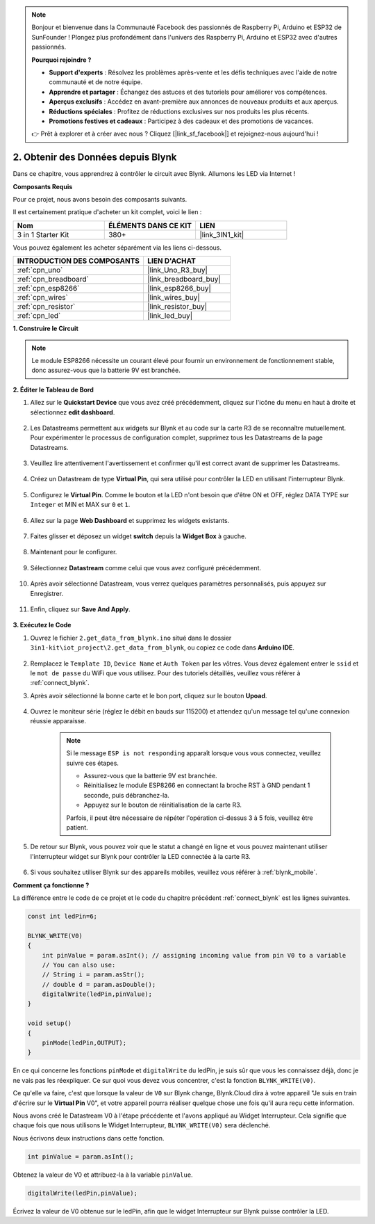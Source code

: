 .. note::

    Bonjour et bienvenue dans la Communauté Facebook des passionnés de Raspberry Pi, Arduino et ESP32 de SunFounder ! Plongez plus profondément dans l'univers des Raspberry Pi, Arduino et ESP32 avec d'autres passionnés.

    **Pourquoi rejoindre ?**

    - **Support d'experts** : Résolvez les problèmes après-vente et les défis techniques avec l'aide de notre communauté et de notre équipe.
    - **Apprendre et partager** : Échangez des astuces et des tutoriels pour améliorer vos compétences.
    - **Aperçus exclusifs** : Accédez en avant-première aux annonces de nouveaux produits et aux aperçus.
    - **Réductions spéciales** : Profitez de réductions exclusives sur nos produits les plus récents.
    - **Promotions festives et cadeaux** : Participez à des cadeaux et des promotions de vacances.

    👉 Prêt à explorer et à créer avec nous ? Cliquez [|link_sf_facebook|] et rejoignez-nous aujourd'hui !

.. _iot_blink:

2. Obtenir des Données depuis Blynk
=======================================

Dans ce chapitre, vous apprendrez à contrôler le circuit avec Blynk. Allumons les LED via Internet !

**Composants Requis**

Pour ce projet, nous avons besoin des composants suivants.

Il est certainement pratique d'acheter un kit complet, voici le lien :

.. list-table::
    :widths: 20 20 20
    :header-rows: 1

    *   - Nom	
        - ÉLÉMENTS DANS CE KIT
        - LIEN
    *   - 3 in 1 Starter Kit
        - 380+
        - |link_3IN1_kit|

Vous pouvez également les acheter séparément via les liens ci-dessous.

.. list-table::
    :widths: 30 20
    :header-rows: 1

    *   - INTRODUCTION DES COMPOSANTS
        - LIEN D'ACHAT

    *   - :ref:`cpn_uno`
        - |link_Uno_R3_buy|
    *   - :ref:`cpn_breadboard`
        - |link_breadboard_buy|
    *   - :ref:`cpn_esp8266`
        - |link_esp8266_buy|
    *   - :ref:`cpn_wires`
        - |link_wires_buy|
    *   - :ref:`cpn_resistor`
        - |link_resistor_buy|
    *   - :ref:`cpn_led`
        - |link_led_buy|

**1. Construire le Circuit**

.. note::

    Le module ESP8266 nécessite un courant élevé pour fournir un environnement de fonctionnement stable, donc assurez-vous que la batterie 9V est branchée.

.. image:: img/wiring_led.jpg

**2. Éditer le Tableau de Bord**

#. Allez sur le **Quickstart Device** que vous avez créé précédemment, cliquez sur l'icône du menu en haut à droite et sélectionnez **edit dashboard**.

    .. image:: img/sp220609_112825.png

#. Les Datastreams permettent aux widgets sur Blynk et au code sur la carte R3 de se reconnaître mutuellement. Pour expérimenter le processus de configuration complet, supprimez tous les Datastreams de la page Datastreams.

    .. image:: img/sp220609_114723.png

#. Veuillez lire attentivement l'avertissement et confirmer qu'il est correct avant de supprimer les Datastreams.

    .. image:: img/sp220609_114929.png

#. Créez un Datastream de type **Virtual Pin**, qui sera utilisé pour contrôler la LED en utilisant l'interrupteur Blynk.

    .. image:: img/sp220609_115124.png


#. Configurez le **Virtual Pin**. Comme le bouton et la LED n'ont besoin que d'être ON et OFF, réglez DATA TYPE sur ``Integer`` et MIN et MAX sur ``0`` et ``1``. 

    .. image:: img/sp220609_115520.png

#. Allez sur la page **Web Dashboard** et supprimez les widgets existants.

    .. image:: img/sp220609_133707.png

#. Faites glisser et déposez un widget **switch** depuis la **Widget Box** à gauche.

    .. image:: img/sp220609_114508.png

#. Maintenant pour le configurer.

    .. image:: img/sp20220615180127.png

#. Sélectionnez **Datastream** comme celui que vous avez configuré précédemment.

    .. image:: img/sp220609_133741.png

#. Après avoir sélectionné Datastream, vous verrez quelques paramètres personnalisés, puis appuyez sur Enregistrer.

    .. image:: img/sp220609_133950.png

#. Enfin, cliquez sur **Save And Apply**.

    .. image:: img/sp220609_141733.png

**3. Exécutez le Code**

#. Ouvrez le fichier ``2.get_data_from_blynk.ino`` situé dans le dossier ``3in1-kit\iot_project\2.get_data_from_blynk``, ou copiez ce code dans **Arduino IDE**.

    .. raw:: html
        
        <iframe src=https://create.arduino.cc/editor/sunfounder01/06b187a8-dabf-4866-b38c-742e0446cc3f/preview?embed style="height:510px;width:100%;margin:10px 0" frameborder=0></iframe>

#. Remplacez le ``Template ID``, ``Device Name`` et ``Auth Token`` par les vôtres. Vous devez également entrer le ``ssid`` et le ``mot de passe`` du WiFi que vous utilisez. Pour des tutoriels détaillés, veuillez vous référer à :ref:`connect_blynk`.

#. Après avoir sélectionné la bonne carte et le bon port, cliquez sur le bouton **Upoad**.

    .. image:: img/2_upload.png

#. Ouvrez le moniteur série (réglez le débit en bauds sur 115200) et attendez qu'un message tel qu'une connexion réussie apparaisse.

    .. image:: img/2_ready.png

    .. note::

        Si le message ``ESP is not responding`` apparaît lorsque vous vous connectez, veuillez suivre ces étapes.

        * Assurez-vous que la batterie 9V est branchée.
        * Réinitialisez le module ESP8266 en connectant la broche RST à GND pendant 1 seconde, puis débranchez-la.
        * Appuyez sur le bouton de réinitialisation de la carte R3.

        Parfois, il peut être nécessaire de répéter l'opération ci-dessus 3 à 5 fois, veuillez être patient.

#. De retour sur Blynk, vous pouvez voir que le statut a changé en ligne et vous pouvez maintenant utiliser l'interrupteur widget sur Blynk pour contrôler la LED connectée à la carte R3.

    .. image:: img/2_blynk_button.png

#. Si vous souhaitez utiliser Blynk sur des appareils mobiles, veuillez vous référer à :ref:`blynk_mobile`.


**Comment ça fonctionne ?**

La différence entre le code de ce projet et le code du chapitre précédent :ref:`connect_blynk` est les lignes suivantes.

.. code-block:: arduino

    const int ledPin=6;

    BLYNK_WRITE(V0)
    {
        int pinValue = param.asInt(); // assigning incoming value from pin V0 to a variable
        // You can also use:
        // String i = param.asStr();
        // double d = param.asDouble();
        digitalWrite(ledPin,pinValue);
    }

    void setup()
    {
        pinMode(ledPin,OUTPUT);
    }


En ce qui concerne les fonctions ``pinMode`` et ``digitalWrite`` du ledPin, je suis sûr que vous les connaissez déjà, donc je ne vais pas les réexpliquer. Ce sur quoi vous devez vous concentrer, c'est la fonction ``BLYNK_WRITE(V0)``.

Ce qu'elle va faire, c'est que lorsque la valeur de ``V0`` sur Blynk change, Blynk.Cloud dira à votre appareil "Je suis en train d'écrire sur le **Virtual Pin** V0", et votre appareil pourra réaliser quelque chose une fois qu'il aura reçu cette information.

Nous avons créé le Datastream V0 à l'étape précédente et l'avons appliqué au Widget Interrupteur.
Cela signifie que chaque fois que nous utilisons le Widget Interrupteur, ``BLYNK_WRITE(V0)`` sera déclenché.

Nous écrivons deux instructions dans cette fonction.

.. code-block:: arduino

    int pinValue = param.asInt();

Obtenez la valeur de V0 et attribuez-la à la variable ``pinValue``.

.. code-block:: arduino

    digitalWrite(ledPin,pinValue);

Écrivez la valeur de V0 obtenue sur le ledPin, afin que le widget Interrupteur sur Blynk puisse contrôler la LED.



